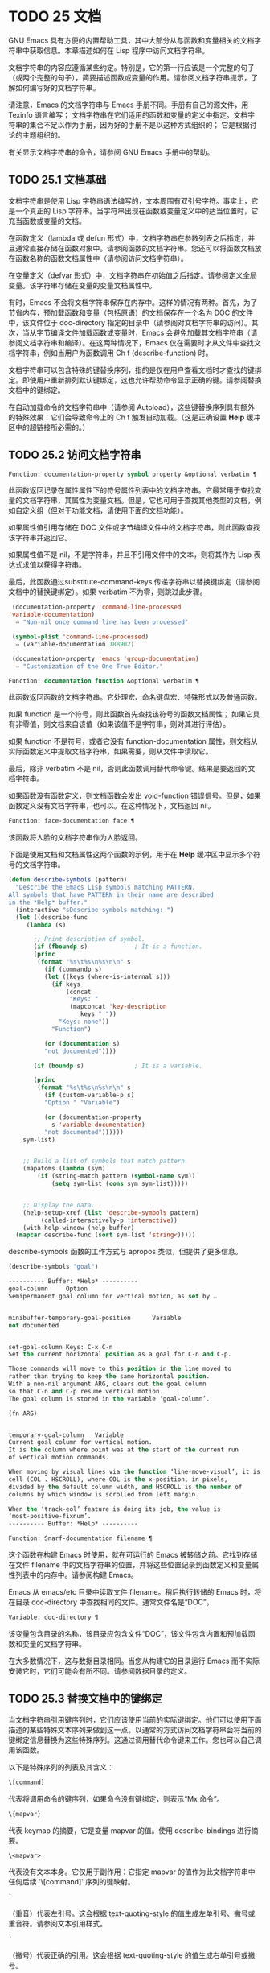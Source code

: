 * TODO 25 文档

GNU Emacs 具有方便的内置帮助工具，其中大部分从与函数和变量相关的文档字符串中获取信息。本章描述如何在 Lisp 程序中访问文档字符串。

文档字符串的内容应遵循某些约定。特别是，它的第一行应该是一个完整的句子（或两个完整的句子），简要描述函数或变量的作用。请参阅文档字符串提示，了解如何编写好的文档字符串。

请注意，Emacs 的文档字符串与 Emacs 手册不同。手册有自己的源文件，用 Texinfo 语言编写；  文档字符串在它们适用的函数和变量的定义中指定。文档字符串的集合不足以作为手册，因为好的手册不是以这种方式组织的；  它是根据讨论的主题组织的。

有关显示文档字符串的命令，请参阅 GNU Emacs 手册中的帮助。

** TODO 25.1 文档基础

文档字符串是使用 Lisp 字符串语法编写的，文本周围有双引号字符。事实上，它是一个真正的 Lisp 字符串。当字符串出现在函数或变量定义中的适当位置时，它充当函数或变量的文档。

在函数定义（lambda 或 defun 形式）中，文档字符串在参数列表之后指定，并且通常直接存储在函数对象中。请参阅函数的文档字符串。您还可以将函数文档放在函数名称的函数文档属性中（请参阅访问文档字符串）。

在变量定义（defvar 形式）中，文档字符串在初始值之后指定。请参阅定义全局变量。该字符串存储在变量的变量文档属性中。

有时，Emacs 不会将文档字符串保存在内存中。这样的情况有两种。首先，为了节省内存，预加载函数和变量（包括原语）的文档保存在一个名为 DOC 的文件中，该文件位于 doc-directory 指定的目录中（请参阅对文档字符串的访问）。其次，当从字节编译文件加载函数或变量时，Emacs 会避免加载其文档字符串（请参阅文档字符串和编译）。在这两种情况下，Emacs 仅在需要时才从文件中查找文档字符串，例如当用户为函数调用 Ch f (describe-function) 时。

文档字符串可以包含特殊的键替换序列，指的是仅在用户查看文档时才查找的键绑定。即使用户重新排列默认键绑定，这也允许帮助命令显示正确的键。请参阅替换文档中的键绑定。

在自动加载命令的文档字符串中（请参阅 Autoload），这些键替换序列具有额外的特殊效果：它们会导致命令上的 Ch f 触发自动加载。（这是正确设置 *Help* 缓冲区中的超链接所必需的。）

** TODO 25.2 访问文档字符串

#+begin_src emacs-lisp
  Function: documentation-property symbol property &optional verbatim ¶
#+end_src

    此函数返回记录在属性属性下的符号属性列表中的文档字符串。它最常用于查找变量的文档字符串，其属性为变量文档。但是，它也可用于查找其他类型的文档，例如自定义组（但对于功能文档，请使用下面的文档功能）。

    如果属性值引用存储在 DOC 文件或字节编译文件中的文档字符串，则此函数查找该字符串并返回它。

    如果属性值不是 nil，不是字符串，并且不引用文件中的文本，则将其作为 Lisp 表达式求值以获得字符串。

    最后，此函数通过substitute-command-keys 传递字符串以替换键绑定（请参阅文档中的替换键绑定）。如果 verbatim 不为零，则跳过此步骤。

    #+begin_src emacs-lisp
      (documentation-property 'command-line-processed
	 'variable-documentation)
	   ⇒ "Non-nil once command line has been processed"

      (symbol-plist 'command-line-processed)
	   ⇒ (variable-documentation 188902)

      (documentation-property 'emacs 'group-documentation)
	   ⇒ "Customization of the One True Editor."

    #+end_src

#+begin_src emacs-lisp
  Function: documentation function &optional verbatim ¶
#+end_src

    此函数返回函数的文档字符串。它处理宏、命名键盘宏、特殊形式以及普通函数。

    如果 function 是一个符号，则此函数首先查找该符号的函数文档属性；  如果它具有非零值，则文档来自该值（如果该值不是字符串，则对其进行评估）。

    如果 function 不是符号，或者它没有 function-documentation 属性，则文档从实际函数定义中提取文档字符串，如果需要，则从文件中读取它。

    最后，除非 verbatim 不是 nil，否则此函数调用替代命令键。结果是要返回的文档字符串。

    如果函数没有函数定义，则文档函数会发出 void-function 错误信号。但是，如果函数定义没有文档字符串，也可以。在这种情况下，文档返回 nil。

#+begin_src emacs-lisp
  Function: face-documentation face ¶
#+end_src

    该函数将人脸的文档字符串作为人脸返回。

下面是使用文档和文档属性这两个函数的示例，用于在 *Help* 缓冲区中显示多个符号的文档字符串。
#+begin_src emacs-lisp
  (defun describe-symbols (pattern)
    "Describe the Emacs Lisp symbols matching PATTERN.
  All symbols that have PATTERN in their name are described
  in the *Help* buffer."
    (interactive "sDescribe symbols matching: ")
    (let ((describe-func
	   (lambda (s)

	     ;; Print description of symbol.
	     (if (fboundp s)             ; It is a function.
		 (princ
		  (format "%s\t%s\n%s\n\n" s
		    (if (commandp s)
			(let ((keys (where-is-internal s)))
			  (if keys
			      (concat
			       "Keys: "
			       (mapconcat 'key-description
					  keys " "))
			    "Keys: none"))
		      "Function")

		    (or (documentation s)
			"not documented"))))

	     (if (boundp s)              ; It is a variable.

		 (princ
		  (format "%s\t%s\n%s\n\n" s
		    (if (custom-variable-p s)
			"Option " "Variable")

		    (or (documentation-property
			  s 'variable-documentation)
			"not documented"))))))
	  sym-list)


      ;; Build a list of symbols that match pattern.
      (mapatoms (lambda (sym)
		  (if (string-match pattern (symbol-name sym))
		      (setq sym-list (cons sym sym-list)))))


      ;; Display the data.
      (help-setup-xref (list 'describe-symbols pattern)
		   (called-interactively-p 'interactive))
      (with-help-window (help-buffer)
	(mapcar describe-func (sort sym-list 'string<)))))

#+end_src

describe-symbols 函数的工作方式与 apropos 类似，但提供了更多信息。

#+begin_src emacs-lisp
  (describe-symbols "goal")

  ---------- Buffer: *Help* ----------
  goal-column     Option
  Semipermanent goal column for vertical motion, as set by …


  minibuffer-temporary-goal-position      Variable
  not documented


  set-goal-column Keys: C-x C-n
  Set the current horizontal position as a goal for C-n and C-p.

  Those commands will move to this position in the line moved to
  rather than trying to keep the same horizontal position.
  With a non-nil argument ARG, clears out the goal column
  so that C-n and C-p resume vertical motion.
  The goal column is stored in the variable ‘goal-column’.

  (fn ARG)


  temporary-goal-column   Variable
  Current goal column for vertical motion.
  It is the column where point was at the start of the current run
  of vertical motion commands.

  When moving by visual lines via the function ‘line-move-visual’, it is a cons
  cell (COL . HSCROLL), where COL is the x-position, in pixels,
  divided by the default column width, and HSCROLL is the number of
  columns by which window is scrolled from left margin.

  When the ‘track-eol’ feature is doing its job, the value is
  ‘most-positive-fixnum’.
  ---------- Buffer: *Help* ----------
#+end_src

#+begin_src emacs-lisp
  Function: Snarf-documentation filename ¶
#+end_src

    这个函数在构建 Emacs 时使用，就在可运行的 Emacs 被转储之前。它找到存储在文件 filename 中的文档字符串的位置，并将这些位置记录到函数定义和变量属性列表中的内存中。请参阅构建 Emacs。

    Emacs 从 emacs/etc 目录中读取文件 filename。稍后执行转储的 Emacs 时，将在目录 doc-directory 中查找相同的文件。通常文件名是“DOC”。

#+begin_src emacs-lisp
  Variable: doc-directory ¶
#+end_src

    该变量包含目录的名称，该目录应包含文件“DOC”，该文件包含内置和预加载函数和变量的文档字符串。

    在大多数情况下，这与数据目录相同。当您从构建它的目录运行 Emacs 而不实际安装它时，它们可能会有所不同。请参阅数据目录的定义。

** TODO 25.3 替换文档中的键绑定

当文档字符串引用键序列时，它们应该使用当前的实际键绑定。他们可以使用下面描述的某些特殊文本序列来做到这一点。以通常的方式访问文档字符串会将当前的键绑定信息替换为这些特殊序列。这通过调用替代命令键来工作。您也可以自己调用该函数。

以下是特殊序列的列表及其含义：

#+begin_src emacs-lisp
  \[command]
#+end_src

    代表将调用命令的键序列，如果命令没有键绑定，则表示“Mx 命令”。
#+begin_src emacs-lisp
  \{mapvar}
#+end_src

    代表 keymap 的摘要，它是变量 mapvar 的值。使用 describe-bindings 进行摘要。
#+begin_src emacs-lisp
\<mapvar>
#+end_src

    代表没有文本本身。它仅用于副作用：它指定 mapvar 的值作为此文档字符串中任何后续 '\[command]' 序列的键映射。
#+begin_src emacs-lisp
`
#+end_src

    （重音）代表左引号。这会根据 text-quoting-style 的值生成左单引号、撇号或重音符。请参阅文本引用样式。
#+begin_src emacs-lisp
'
#+end_src

    （撇号）代表正确的引用。这会根据 text-quoting-style 的值生成右单引号或撇号。
#+begin_src emacs-lisp
\=
#+end_src

    引用以下字符并被丢弃；  因此，'\=`' 将 '`' 放入输出，'\=\[' 将 '\[' 放入输出，而 '\=\=' 将 '\=' 放入输出。

请注意：在 Emacs Lisp 中写入字符串时，每个 '\' 必须加倍。

#+begin_src emacs-lisp
  User Option: text-quoting-style ¶
#+end_src

    这个变量的值是一个符号，它指定 Emacs 应该在帮助和消息的措辞中为单引号使用的样式。如果变量的值为curve，则样式为带有弯曲单引号的“like this”。如果值为直，则样式为带有直撇号的“like this”。如果值是严重的，则不翻译引号并且样式是带有重音和撇号的“like this”，这是 Emacs 版本 25 之前的标准样式。如果弯曲的单引号似乎是可显示的，则默认值 nil 的作用类似于曲线，并且喜欢否则严重。

    此选项在存在弯引号问题的平台上很有用。您可以根据个人喜好自由定制。

#+begin_src emacs-lisp
  Function: substitute-command-keys string &optional no-face ¶
#+end_src

    此函数扫描字符串以查找上述特殊序列并将其替换为它们所代表的内容，并将结果作为字符串返回。这允许显示准确引用用户自己定制的键绑定的文档。默认情况下，键绑定被赋予一个特殊的面帮助键绑定，但如果可选参数 no-face 为非零，则该函数不会将此面添加到生成的字符串中。

    如果一个命令有多个绑定，这个函数通常使用它找到的第一个。您可以通过将 :advertised-binding 符号属性分配给命令来指定一个特定的键绑定，如下所示：

    #+begin_src emacs-lisp
      (put 'undo :advertised-binding [?\C-/])
    #+end_src

    :advertised-binding 属性也会影响菜单项中显示的绑定（参见菜单栏）。如果该属性指定了命令实际上没有的键绑定，则该属性将被忽略。

以下是特殊序列的示例：
#+begin_src emacs-lisp
  (substitute-command-keys
     "To abort recursive edit, type `\\[abort-recursive-edit]'.")
  ⇒ "To abort recursive edit, type ‘C-]’."


  (substitute-command-keys
     "The keys that are defined for the minibuffer here are:
    \\{minibuffer-local-must-match-map}")
  ⇒ "The keys that are defined for the minibuffer here are:


  ?               minibuffer-completion-help
  SPC             minibuffer-complete-word
  TAB             minibuffer-complete
  C-j             minibuffer-complete-and-exit
  RET             minibuffer-complete-and-exit
  C-g             abort-recursive-edit
  "

  (substitute-command-keys
     "To abort a recursive edit from the minibuffer, type \
  `\\<minibuffer-local-must-match-map>\\[abort-recursive-edit]'.")
  ⇒ "To abort a recursive edit from the minibuffer, type ‘C-g’."
#+end_src

文档字符串中的文本还有其他特殊约定——例如，您可以参考本手册的函数、变量和部分。有关详细信息，请参阅文档字符串提示。

** TODO 25.4 文本引用样式

通常，重音和撇号在文档字符串和诊断消息中被特殊处理，并转换为匹配的单引号（也称为“弯引号”）。例如，文档字符串“'foo' 的别名”。和函数调用（消息“'foo' 的别名。”）都转换为“'foo' 的别名。”。不太常见的是，Emacs 将重音符号和撇号显示为本身，或仅显示为撇号（例如，“'foo' 的别名。”）。应该编写文档字符串和消息格式，以便它们与这些样式中的任何一种都很好地显示。例如，文档字符串“'foo' 的别名”。可能不是您想要的，因为它可以显示为“'foo' 的别名。”，这是一种不寻常的英文风格。

有时您可能需要在不翻译的情况下显示重音或撇号，无论文本引用样式如何。在文档字符串中，您可以使用转义符来做到这一点。例如，在文档字符串 "\\=`(a ,(sin 0)) ==> (a 0.0)" 中，重音符号旨在表示 Lisp 代码，因此无论引用样式如何，它都会被转义并显示为自身.  在对消息或错误的调用中，您可以通过使用格式“%s”和调用格式的参数来避免转换。例如， (message "%s" (format "`(a ,(sin %S)) ==> (a %S)" x (sin x))) 显示以重音开头的消息，无论文本引用如何风格。

#+begin_src emacs-lisp
User Option: text-quoting-style ¶
#+end_src


    这个用户选项的值是一个符号，它指定 Emacs 应该在帮助和消息的措辞中为单引号使用的样式。如果选项的值为curve，则样式为带有弯曲单引号的“like this”。如果值为直，则样式为带有直撇号的“like this”。如果值是严重的，则不翻译引号，并且样式是带有重音和撇号的“like this”，这是 Emacs 版本 25 之前的标准样式。如果弯曲的单引号似乎是可显示的，则默认值 nil 的作用类似于曲线，并且喜欢否则严重。

    此选项在存在弯引号问题的平台上很有用。您可以根据个人喜好自由定制。

** TODO 25.5 描述帮助信息的字符

这些函数将事件、按键序列或字符转换为文本描述。这些描述对于在消息中包含任意文本字符或键序列很有用，因为它们将非打印字符和空白字符转换为打印字符序列。非空白打印字符的描述是字符本身。

#+begin_src emacs-lisp
Function: key-description sequence &optional prefix ¶
#+end_src

    此函数返回一个字符串，其中包含按顺序输入事件的 Emacs 标准表示法。如果前缀是非零，它是导致序列的输入事件序列，并包含在返回值中。两个参数都可以是字符串、向量或列表。有关有效事件的更多信息，请参阅输入事件。
    #+begin_src emacs-lisp


      (key-description [?\M-3 delete])
	   ⇒ "M-3 <delete>"

      (key-description [delete] "\M-3")
	   ⇒ "M-3 <delete>"
    #+end_src

    另请参阅下面的单键描述示例。

#+begin_src emacs-lisp
Function: single-key-description event &optional no-angles ¶
#+end_src

    此函数以标准 Emacs 表示法返回一个描述事件的字符串，用于键盘输入。正常的打印字符显示为自身，但控制字符变为以'C-'开头的字符串，元字符变为以'M-'开头的字符串，空格、制表符等显示为'SPC' , 'TAB' 等。功能键符号出现在尖括号 '<...>' 内。作为列表的事件显示为列表的 CAR 中尖括号内的符号名称。

    如果可选参数 no-angles 不为 nil，则省略功能键和事件符号周围的尖括号；  这是为了与不使用括号的旧版本的 Emacs 兼容。
    #+begin_src emacs-lisp


      (single-key-description ?\C-x)
	   ⇒ "C-x"

      (key-description "\C-x \M-y \n \t \r \f123")
	   ⇒ "C-x SPC M-y SPC C-j SPC TAB SPC RET SPC C-l 1 2 3"

      (single-key-description 'delete)
	   ⇒ "<delete>"

      (single-key-description 'C-mouse-1)
	   ⇒ "C-<mouse-1>"

      (single-key-description 'C-mouse-1 t)
	   ⇒ "C-mouse-1"
    #+end_src

#+begin_src emacs-lisp
Function: text-char-description character ¶
#+end_src

    这个函数返回一个字符串，以标准 Emacs 表示法描述可以出现在文本中的字符——类似于单键描述，除了参数必须是通过 characterp 测试的有效字符代码（请参阅字符代码）。该函数生成带有前导插入符号的控制字符的描述（这是 Emacs 通常在缓冲区中显示控制字符的方式）。带有修饰位的字符将导致该函数发出错误信号（带有 Control 修饰符的 ASCII 字符是一个例外，它们表示为控制字符）。

    #+begin_src emacs-lisp


      (text-char-description ?\C-c)
	   ⇒ "^C"

      (text-char-description ?\M-m)
	   error→ Wrong type argument: characterp, 134217837
    #+end_src

#+begin_src emacs-lisp
Command: read-kbd-macro string &optional need-vector ¶
#+end_src

    该函数主要用于对键盘宏进行操作，但也可以作为按键描述的粗略逆向使用。你用一个包含键描述的字符串来调用它，用空格分隔；  它返回一个包含相应事件的字符串或向量。（这可能是也可能不是单个有效键序列，具体取决于您使用的事件；请参阅键序列。）如果需要向量不为零，则返回值始终是向量。

** TODO 25.6 帮助功能

Emacs 提供了各种内置的帮助功能，用户可以作为前缀 Ch 的子命令访问所有这些功能。有关它们的更多信息，请参阅 GNU Emacs 手册中的帮助。在这里，我们描述了相同信息的一些程序级接口。

#+begin_src emacs-lisp

Command: apropos pattern &optional do-all ¶
#+end_src

    此函数查找名称包含与 apropos 模式模式匹配的所有有意义的符号。apropos 模式要么是要匹配的单词，要么是空格分隔的单词列表，其中至少有两个必须匹配，要么是正则表达式（如果出现任何特殊的正则表达式字符）。如果符号具有函数、变量或面的定义，或者具有属性，则它是有意义的。

    该函数返回一个元素列表，如下所示：

    #+begin_src emacs-lisp
      (symbol score function-doc variable-doc
       plist-doc widget-doc face-doc group-doc)
    #+end_src

    在这里，score 是一个整数度量，用于衡量符号作为匹配项的重要性。剩下的每个元素都是一个文档字符串，或 nil，用于符号作为函数、变量等。

    它还在一个名为 *Apropos* 的缓冲区中显示符号，每个符号都有一个从其文档字符串开头获取的单行描述。

    如果 do-all 不是 nil，或者如果用户选项 apropos-do-all 是 non-nil，那么 apropos 还会显示找到的函数的键绑定；  它还显示了所有的实习符号，而不仅仅是有意义的符号（它也在返回值中列出了它们）。

#+begin_src emacs-lisp

Variable: help-map ¶
#+end_src

    此变量的值是帮助键 Ch 之后字符的本地键映射。

#+begin_src emacs-lisp

Prefix Command: help-command ¶
#+end_src

    这个符号不是函数；  它的函数定义单元包含称为帮助映射的键映射。它在 help.el 中定义如下：

    #+begin_src emacs-lisp
      (define-key global-map (string help-char) 'help-command)
      (fset 'help-command help-map)
    #+end_src

#+begin_src emacs-lisp

User Option: help-char ¶
#+end_src

    这个变量的值是帮助字符——Emacs 识别为帮助的字符。默认情况下，它的值为 8，代表 Ch。当 Emacs 读取这个字符时，如果 help-form 是一个非 nil Lisp 表达式，它会计算那个表达式，如果它是一个字符串，它会在一个窗口中显示结果。

    通常 help-form 的值为 nil。那么帮助字符在命令输入层面没有特殊意义，它以正常方式成为键序列的一部分。Ch 的标准键绑定是几个通用帮助功能的前缀键。

    前缀键之后的帮助字符也是特殊的。如果它没有绑定作为前缀键的子命令，它将运行 describe-prefix-bindings，它显示前缀键的所有子命令的列表。

#+begin_src emacs-lisp

User Option: help-event-list ¶
#+end_src

    此变量的值是用作替代帮助字符的事件类型列表。这些事件的处理方式与 help-char 指定的事件一样。

#+begin_src emacs-lisp

Variable: help-form ¶
#+end_src

    如果此变量不为 nil，则它的值是每当读取字符 help-char 时评估的形式。如果评估表单产生一个字符串，则显示该字符串。

    调用 read-event、read-char-choice、read-char、read-char-from-minibuffer 或 y-or-np 的命令可能应该在输入时将 help-form 绑定到非 nil 表达式。（不应该这样做的时候是 Ch 有其他含义的时候。）评估这个表达式应该产生一个字符串，解释输入的用途以及如何正确输入它。

    minibuffer 的入口将此变量绑定到 minibuffer-help-form 的值（参见 minibuffer-help-form 的定义）。

#+begin_src emacs-lisp

Variable: prefix-help-command ¶
#+end_src

    该变量包含一个打印前缀键帮助的函数。当用户键入前缀键后跟帮助字符时调用该函数，并且帮助字符在该前缀之后没有绑定。该变量的默认值为 describe-prefix-bindings。

#+begin_src emacs-lisp

Command: describe-prefix-bindings ¶
#+end_src

    此函数调用 describe-bindings 以显示最近键序列的前缀键的所有子命令的列表。所描述的前缀包含除该键序列的最后一个事件之外的所有事件。（最后一个事件大概是帮助角色。）

以下两个功能适用于希望在不放弃控制的情况下提供帮助的模式，例如电动模式。它们的名称以“Helper”开头，以区别于普通的帮助功能。

#+begin_src emacs-lisp

Command: Helper-describe-bindings ¶
#+end_src

    此命令弹出一个窗口，显示一个帮助缓冲区，其中包含来自本地和全局键映射的所有键绑定的列表。它通过调用 describe-bindings 来工作。

#+begin_src emacs-lisp

Command: Helper-help ¶
#+end_src

    该命令为当前模式提供帮助。它在 minibuffer 中向用户提示消息“帮助（类型？获取更多选项）”，然后帮助找出键绑定是什么，以及模式的用途。它返回零。

    这可以通过更改地图 Helper-help-map 来定制。

#+begin_src emacs-lisp

Variable: data-directory ¶
#+end_src

    此变量保存 Emacs 找到 Emacs 附带的某些文档和文本文件的目录的名称。

#+begin_src emacs-lisp

Function: help-buffer ¶
#+end_src

    该函数返回帮助缓冲区的名称，通常为*Help*；  如果这样的缓冲区不存在，则首先创建它。

#+begin_src emacs-lisp

Macro: with-help-window buffer-or-name body… ¶
#+end_src

    这个宏像 with-output-to-temp-buffer 一样评估 body（参见 Temporary Displays），将由其形式产生的任何输出插入到由 buffer-or-name 指定的缓冲区中，该缓冲区可以是缓冲区或缓冲区的名称。（通常，buffer-or-name 是函数 help-buffer 返回的值。）该宏将指定的缓冲区置于帮助模式并显示一条消息，告诉用户如何退出和滚动帮助窗口。如果用户选项 help-window-select 的当前值已相应设置，则选择帮助窗口。它返回正文中的最后一个值。

#+begin_src emacs-lisp

Function: help-setup-xref item interactive-p ¶
#+end_src

    此函数更新 *Help* 缓冲区中的交叉引用数据，该缓冲区用于在用户单击“后退”或“前进”按钮时重新生成帮助信息。大多数使用 *Help* 缓冲区的命令应该在清除缓冲区之前调用此函数。item 参数应具有 (function . args) 形式，其中 function 是要调用的函数，带有参数列表 args，以重新生成帮助缓冲区。如果调用命令是交互式调用的，则 interactive-p 参数不为零；  在这种情况下，*Help* 缓冲区的“后退”按钮的项目堆栈将被清除。

有关使用 help-buffer、with-help-window 和 help-setup-xref 的示例，请参见 describe-symbols 示例。

#+begin_src emacs-lisp

Macro: make-help-screen fname help-line help-text help-map ¶
#+end_src

    该宏定义了一个名为 fname 的帮助命令，它的作用类似于显示它提供的子命令列表的前缀键。

    调用时，fname 在窗口中显示帮助文本，然后根据帮助图读取并执行键序列。字符串 help-text 应该描述 help-map 中可用的绑定。

    命令 fname 被定义为通过滚动帮助文本的显示来处理一些事件本身。当 fname 读取其中一个特殊事件时，它会进行滚动，然后读取另一个事件。当它读取一个不是少数事件之一并且在帮助映射中具有绑定的事件时，它会执行该键的绑定然后返回。

    参数 help-line 应该是 help-map 中备选方案的单行摘要。在当前版本的 Emacs 中，仅当您将选项三步帮助设置为 t 时才使用此参数。

    此宏用于命令 help-for-help，它是 Ch Ch 的绑定。

#+begin_src emacs-lisp
User Option: three-step-help ¶
#+end_src

    如果该变量不为 nil，则使用 make-help-screen 定义的命令首先在回显区域中显示其帮助行字符串，并且仅当用户再次键入帮助字符时才显示较长的帮助文本字符串。

** TODO 25.7 文档组

Emacs 可以根据各种分组列出函数。例如，string-trim 和 mapconcat 是“字符串”函数，因此 Mx shortdoc-display-group RET string RET 将概述对字符串进行操作的函数。

文档组是使用 define-short-documentation-group 宏创建的。

#+begin_src emacs-lisp

Macro: define-short-documentation-group group &rest functions ¶
#+end_src

    将 group 定义为一组函数，并提供使用这些函数的简短摘要。可选参数函数是一个列表，其元素具有以下形式：

    #+begin_src emacs-lisp
      (func [keyword val]…)
    #+end_src
    可识别以下关键字：

#+begin_src emacs-lisp

:eval
#+end_src

	 该值应该是在评估时没有副作用的形式。该表单将通过使用 prin1 打印在文档中使用（请参阅输出函数）。但是，如果表单是字符串，它将按原样插入，然后读取字符串以生成表单。在任何情况下，都会对表单进行评估，并使用结果。例如：

	 #+begin_src emacs-lisp
	   :eval (concat "foo" "bar" "zot")
	   :eval "(make-string 5 ?x)"
	 #+end_src
	 将导致：
	 #+begin_src emacs-lisp
	   (concat "foo" "bar" "zot")
	   ⇒ "foobarzot"
	   (make-string 5 ?x)
	   ⇒ "xxxxx"
	 #+end_src



	 （这里允许同时使用 Lisp 表单和字符串的原因是，在少数需要某种形式呈现的情况下，可以控制打印。在示例中，“？x”将被打印为“120”如果它没有包含在字符串中。）
#+begin_src emacs-lisp

:no-eval
#+end_src

	 这类似于 :eval，只是不会评估表单。在这些情况下，应该包含某种类型的 :result 元素（见下文）。

	 #+begin_src emacs-lisp
	   :no-eval (file-symlink-p "/tmp/foo")
	   :eg-result t
	 #+end_src
#+begin_src emacs-lisp

:no-eval*
#+end_src

	 像 :no-eval 一样，但总是插入 '[it depends]' 作为结果。例如：

	 #+begin_src emacs-lisp
	   :no-eval* (buffer-string)
	 #+end_src
	 将导致：
	 #+begin_src emacs-lisp
	   (buffer-string)
	   → [it depends]
	 #+end_src

#+begin_src emacs-lisp

:no-value
#+end_src

	 与 :no-eval 类似，但在所讨论的函数没有明确定义的返回值时使用，并且仅用于副作用。
#+begin_src emacs-lisp

:result
#+end_src

	 用于输出非评估示例表单的结果。

	 #+begin_src emacs-lisp
	   :no-eval (setcar list 'c)
	   :result c
	 #+end_src

#+begin_src emacs-lisp

:eg-result
#+end_src

	 用于从非评估示例表单输出示例结果。例如：

	 #+begin_src emacs-lisp
	   :no-eval (looking-at "f[0-9]")
	   :eg-result t
	 #+end_src

	 将导致：
	 #+begin_src emacs-lisp
	   (looking-at "f[0-9]")
	   eg. → t
	 #+end_src
#+begin_src emacs-lisp
:result-string
:eg-result-string
#+end_src

	 这两个分别与 :result 和 :eg-result 相同，但按原样插入。当结果不可读或应为特定形式时，这很有用：
	 #+begin_src emacs-lisp
	   :no-eval (find-file "/tmp/foo")
	   :eg-result-string "#<buffer foo>"
	   :no-eval (default-file-modes)
	   :eg-result-string "#o755"
	 #+end_src

#+begin_src emacs-lisp
:no-manual
#+end_src

	 表示该功能未在手册中记录。
#+begin_src emacs-lisp
:args
#+end_src

	 默认情况下，会显示函数的实际参数列表。如果 :args 存在，则使用它们。

	 #+begin_src emacs-lisp
	   :args (regexp string)
	 #+end_src

    这是一个非常简短的示例：
    #+begin_src emacs-lisp
      (define-short-documentation-group string
	"Creating Strings"
	(substring
	 :eval (substring "foobar" 0 3)
	 :eval (substring "foobar" 3))
	(concat
	 :eval (concat "foo" "bar" "zot")))
    #+end_src
    第一个参数是要定义的组的名称，然后是任意数量的函数描述。

一个函数可以属于任意数量的文档组。

除了功能描述外，列表还可以有字符串元素，用于将文档组划分为多个部分。

#+begin_src emacs-lisp
Function: shortdoc-add-function shortdoc-add-function group section elem ¶
#+end_src

    Lisp 包可以使用此命令将函数添加到组中。每个元素都应该是一个函数描述，如上所述。group 是功能组，section 是将功能插入到功能组中的哪个部分。

    如果组不存在，它将被创建。如果部分不存在，它将被添加到功能组的末尾。
